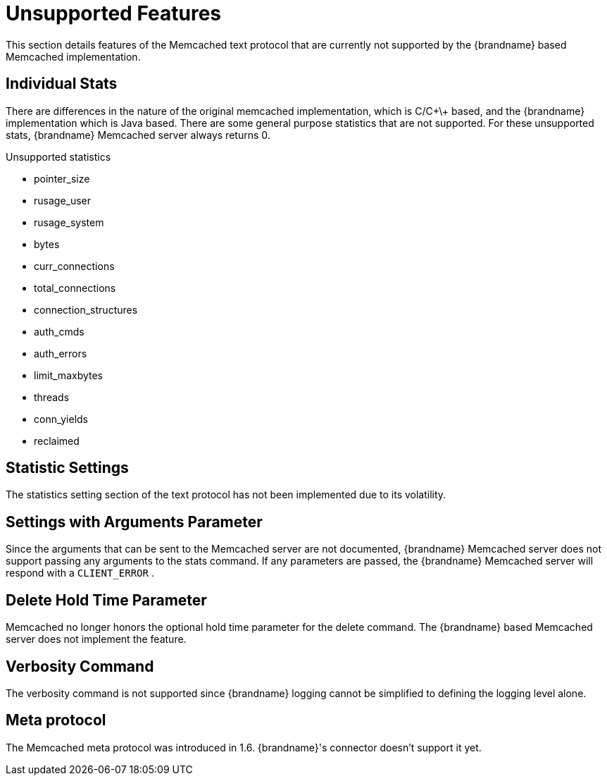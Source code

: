 = Unsupported Features

This section details features of the Memcached text protocol that are currently not supported by the {brandname} based Memcached implementation.

== Individual Stats

There are differences in the nature of the original memcached implementation, which is C/C\+\+ based, and the {brandname} implementation which is Java based. There are some general purpose statistics that are not supported. For these unsupported stats, {brandname} Memcached server always returns 0.

.Unsupported statistics

*  pointer_size
*  rusage_user
*  rusage_system
*  bytes
*  curr_connections
*  total_connections
*  connection_structures
*  auth_cmds
*  auth_errors
*  limit_maxbytes
*  threads
*  conn_yields
*  reclaimed

== Statistic Settings

The statistics setting section of the text protocol has not been implemented due to its volatility.

== Settings with Arguments Parameter

Since the arguments that can be sent to the Memcached server are not documented, {brandname} Memcached server does not support passing any arguments to the stats command. If any parameters are passed, the {brandname} Memcached server will respond with a `CLIENT_ERROR` .

== Delete Hold Time Parameter

Memcached no longer honors the optional hold time parameter for the delete command. The {brandname} based Memcached server does not implement the feature.

== Verbosity Command

The verbosity command is not supported since {brandname} logging cannot be simplified to defining the logging level alone.

== Meta protocol

The Memcached meta protocol was introduced in 1.6. {brandname}'s connector doesn't support it yet.
